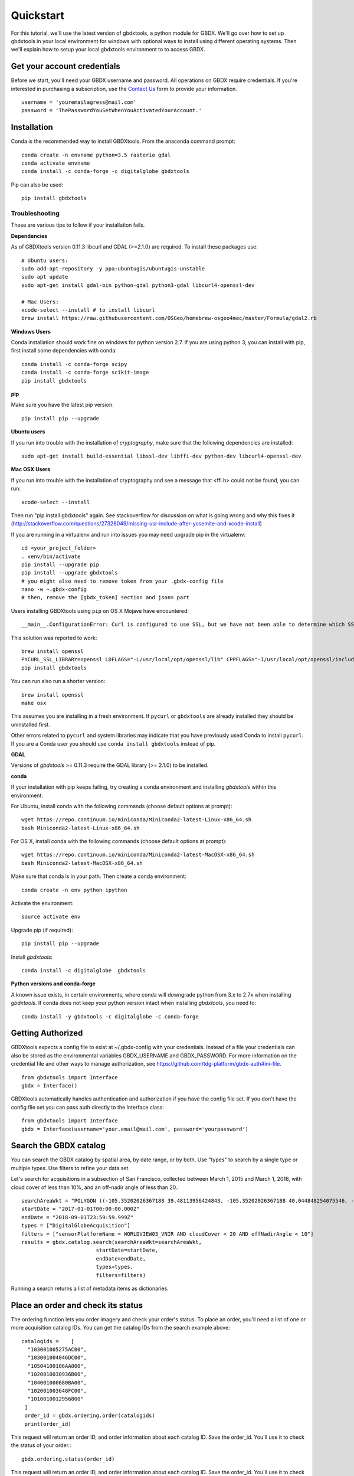 Quickstart
===============

For this tutorial, we'll use the latest version of gbdxtools, a python module for GBDX. We'll go over how to set up gbdxtools in your local environment for windows with optional ways to install using different operating systems.  Then we'll explain how to setup your local gbdxtools environment to to access GBDX.

Get your account credentials
-------------------------------

Before we start, you'll need your GBDX username and password.  All operations on GBDX require credentials. If you're interested in purchasing a subscription, use the `Contact Us <https://www.geobigdata.io/contact-us/>`_ form to provide your information.  ::

  username = 'youremailagress@mail.com'  
  password = 'ThePasswordYouSetWhenYouActivatedYourAccount.'
  

Installation
-----------------

Conda is the recommended way to install GBDXtools.  From the anaconda command prompt::

    conda create -n envname python=3.5 rasterio gdal
    conda activate envname
    conda install -c conda-forge -c digitalglobe gbdxtools

Pip can also be used::

    pip install gbdxtools

Troubleshooting
^^^^^^^^^^^^^^^^^

These are various tips to follow if your installation fails.

**Dependencies**

As of GBDXtools version 0.11.3 libcurl and GDAL (>=2.1.0) are required. To install these packages use::

  # Ubuntu users:
  sudo add-apt-repository -y ppa:ubuntugis/ubuntugis-unstable
  sudo apt update 
  sudo apt-get install gdal-bin python-gdal python3-gdal libcurl4-openssl-dev

  # Mac Users:
  xcode-select --install # to install libcurl
  brew install https://raw.githubusercontent.com/OSGeo/homebrew-osgeo4mac/master/Formula/gdal2.rb

**Windows Users**

Conda installation should work fine on windows for python version 2.7.  If you are using python 3, you can install with pip, first install some dependencies with conda::

  conda install -c conda-forge scipy
  conda install -c conda-forge scikit-image
  pip install gbdxtools

**pip**

Make sure you have the latest pip version::

   pip install pip --upgrade

**Ubuntu users**

If you run into trouble with the installation of `cryptography`, make sure that the following dependencies are installed::

   sudo apt-get install build-essential libssl-dev libffi-dev python-dev libcurl4-openssl-dev

**Mac OSX Users**

If you run into trouble with the installation of cryptography and see a message that <ffi.h> could not be found, you can run::

	xcode-select --install

Then run "pip install gbdxtools" again. See stackoverflow for discussion on what is going wrong and why this fixes it (http://stackoverflow.com/questions/27328049/missing-usr-include-after-yosemite-and-xcode-install)

If you are running in a virtualenv and run into issues you may need upgrade pip in the virtualenv::

	cd <your_project_folder>
	. venv/bin/activate
	pip install --upgrade pip
	pip install --upgrade gbdxtools
	# you might also need to remove token from your .gbdx-config file
	nano -w ~.gbdx-config
	# then, remove the [gbdx_token] section and json= part

Users installing GBDXtools using ``pip`` on OS X Mojave have encountered::

   __main__.ConfigurationError: Curl is configured to use SSL, but we have not been able to determine which SSL backend it is using. Please see PycURL documentation for how to specify the SSL backend manually.

This solution was reported to work::

   brew install openssl
   PYCURL_SSL_LIBRARY=openssl LDFLAGS="-L/usr/local/opt/openssl/lib" CPPFLAGS="-I/usr/local/opt/openssl/include" pip install --no-cache-dir pycurl
   pip install gbdxtools 

You can run also run a shorter version::

   brew install openssl
   make osx

This assumes you are installing in a fresh environment. If ``pycurl`` or ``gbdxtools`` are already installed they should be uninstalled first.

Other errors related to ``pycurl`` and system libraries may indicate that you have previously used Conda to install ``pycurl``. If you are a Conda user you should use ``conda install gbdxtools`` instead of pip. 
    

**GDAL**

Versions of `gbdxtools` >= 0.11.3 require the GDAL library (>= 2.1.0) to be installed. 

**conda**

If your installation with pip keeps failing, try creating a conda environment and installing `gbdxtools` within this environment. 

For Ubuntu, install conda with the following commands (choose default options at prompt)::

   wget https://repo.continuum.io/miniconda/Miniconda2-latest-Linux-x86_64.sh
   bash Miniconda2-latest-Linux-x86_64.sh

For OS X, install conda with the following commands (choose default options at prompt)::

   wget https://repo.continuum.io/miniconda/Miniconda2-latest-MacOSX-x86_64.sh
   bash Miniconda2-latest-MacOSX-x86_64.sh

Make sure that conda is in your path. Then create a conda environment::

   conda create -n env python ipython   
   
Activate the environment::

   source activate env

Upgrade pip (if required)::

   pip install pip --upgrade

Install `gbdxtools`::

   conda install -c digitalglobe  gbdxtools

**Python versions and conda-forge**

A known issue exists, in certain environments, where conda will downgrade python from 3.x to 2.7x when installing `gbdxtools`. If conda does not keep your python version intact when installing `gbdxtools`, you need to::

   conda install -y gbdxtools -c digitalglobe -c conda-forge
   

Getting Authorized
----------------------

GBDXtools expects a config file to exist at ~/.gbdx-config with your credentials. Instead of a file your credentials can also be stored as the environmental variables GBDX_USERNAME and GBDX_PASSWORD. For more information on the credential file and other ways to manage authorization, see https://github.com/tdg-platform/gbdx-auth#ini-file.  ::

  from gbdxtools import Interface
  gbdx = Interface()

GBDXtools automatically handles authentication and authorization if you have the config file set. If you don't have the config file set you can pass auth directly to the Interface class::

  from gbdxtools import Interface
  gbdx = Interface(username='your.email@mail.com', password='yourpassword')


Search the GBDX catalog
-------------------------

You can search the GBDX catalog by spatial area, by date range, or by both. Use "types" to search by a single type or multiple types. Use filters to refine your data set.

Let's search for acquisitions in a subsection of San Francisco, collected between March 1, 2015 and March 1, 2016, with cloud cover of less than 10%, and an off-nadir angle of less than 20.::

  searchAreaWkt = "POLYGON ((-105.35202026367188 39.48113956424843, -105.35202026367188 40.044848254075546, -104.65988159179688 40.044848254075546, -104.65988159179688 39.48113956424843, -105.35202026367188 39.48113956424843))"
  startDate = "2017-01-01T00:00:00.000Z"
  endDate = "2018-09-01T23:59:59.999Z"
  types = ["DigitalGlobeAcquisition"]
  filters = ["sensorPlatformName = WORLDVIEW03_VNIR AND cloudCover < 20 AND offNadirAngle < 10"]
  results = gbdx.catalog.search(searchAreaWkt=searchAreaWkt,
                          startDate=startDate,
                          endDate=endDate,
                          types=types,
			  filters=filters)
			  
Running a search returns a list of metadata items as dictionaries.


Place an order and check its status
--------------------------------------------------

The ordering function lets you order imagery and check your order's status. To place an order, you'll need a list of one or more acquisition catalog IDs. You can get the catalog IDs from the search example above::

  catalogids =    [
    "103001005275AC00",
    "103001004046DC00",
    "10504100106AA800",
    "1020010030936B00",
    "104001000680BA00",
    "102001003648FC00",
    "1010010012956800"
   ]
   order_id = gbdx.ordering.order(catalogids)
   print(order_id)

This request will return an order ID, and order information about each catalog ID. Save the order_id. You'll use it to check the status of your order.::

   gbdx.ordering.status(order_id)
   
This request will return an order ID, and order information about each catalog ID. Save the order_id. You'll use it to check the status of your order.

Submit a task and run a workflow
--------------------------------------------------

A workflow chains together a series of tasks and runs them in the specified order. Running a workflow means creating a series of Task objects with their inputs and outputs and passing them to the Workflow fuction as a list.

.. note:: All tasks require inputs.
   When a task requires a GBDX S3 location as an input, find the location in the Order response. Location will only be displayed when the state = delivered.

For this tutorial, we'll create and run a workflow with one simple task (Getting_Started)::

  Getting_Started: a simple task that only requires "your_name" as an input, and outputs a .txt file.
  
Create and run a workflow
^^^^^^^^^^^^^^^^^^^^^^^^^^^^

Define and run your workflow::

   Getting_Started = gbdx.Task("Getting_Started", your_name="Your Name")
   workflow = gbdx.Workflow([ Getting_Started ])
   workflow.savedata(Getting_Started.outputs.data, location='getting_started_output')
   workflow.execute()

This workflow example shows the input and output values of the Getting_Started task.

How to find your account ID/prefix
^^^^^^^^^^^^^^^^^^^^^^^^^^^^^^^^^^^^

The GBDX S3 location is the GBDX S3 bucket name and the Prefix name. GBDX uses your account ID as the prefix and "gbd=customer-data" as the bucket.::

 gbdx.s3.info
 {u'S3_access_key': u'blah',
 'S3_secret_key': u'blah',
 'S3_session_token': u'blah',
 'bucket': u'gbd-customer-data',
 'prefix': u'58600248-2927-4523-b44b-5fec3d278c09'}
 
Access the output data from a workflow
-----------------------------------------

To access the information in your customer S3 bucket do::

  gbdx.s3.download(location='getting_started_output/Hello_World.txt', local_dir='C:/output/location')
  
Inside this folder, you'll find a txt file called Hello_World.txt. Open the file to see this successful result!


Questions
--------------------

For questions or troubleshooting email GBDX-Support@digitalglobe.com.
